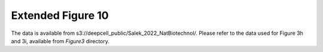 Extended Figure 10
==================

The data is available from s3://deepcell_public/Salek_2022_NatBiotechnol/.
Please refer to the data used for Figure 3h and 3i, available from `Figure3` directory.
